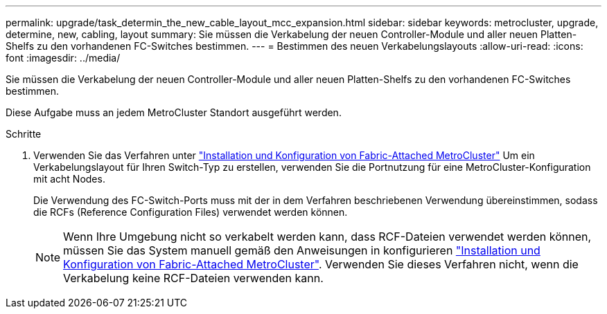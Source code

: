 ---
permalink: upgrade/task_determin_the_new_cable_layout_mcc_expansion.html 
sidebar: sidebar 
keywords: metrocluster, upgrade, determine, new, cabling, layout 
summary: Sie müssen die Verkabelung der neuen Controller-Module und aller neuen Platten-Shelfs zu den vorhandenen FC-Switches bestimmen. 
---
= Bestimmen des neuen Verkabelungslayouts
:allow-uri-read: 
:icons: font
:imagesdir: ../media/


[role="lead"]
Sie müssen die Verkabelung der neuen Controller-Module und aller neuen Platten-Shelfs zu den vorhandenen FC-Switches bestimmen.

Diese Aufgabe muss an jedem MetroCluster Standort ausgeführt werden.

.Schritte
. Verwenden Sie das Verfahren unter link:../install-fc/index.html["Installation und Konfiguration von Fabric-Attached MetroCluster"] Um ein Verkabelungslayout für Ihren Switch-Typ zu erstellen, verwenden Sie die Portnutzung für eine MetroCluster-Konfiguration mit acht Nodes.
+
Die Verwendung des FC-Switch-Ports muss mit der in dem Verfahren beschriebenen Verwendung übereinstimmen, sodass die RCFs (Reference Configuration Files) verwendet werden können.

+

NOTE: Wenn Ihre Umgebung nicht so verkabelt werden kann, dass RCF-Dateien verwendet werden können, müssen Sie das System manuell gemäß den Anweisungen in konfigurieren link:../install-fc/index.html["Installation und Konfiguration von Fabric-Attached MetroCluster"]. Verwenden Sie dieses Verfahren nicht, wenn die Verkabelung keine RCF-Dateien verwenden kann.


